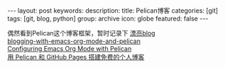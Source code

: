 #+BEGIN_HTML
---
layout: post
keywords: 
description: 
title: Pelican博客 
categories: [git]
tags: [git, blog, python]
group: archive
icon: globe
featured: false
---
#+END_HTML
偶然看到Pelican这个博客框架，暂时记录下
[[https://github.com/novapost/pelican_novapost][漂亮blog]] \\
[[http://www.ian-barton.com/posts/2013/Apr/06/blogging-with-emacs-org-mode-and-pelican/][blogging-with-emacs-org-mode-and-pelican]] \\
[[http://jdreaver.com/emacs-org-pelican.html][Configuring Emacs Org Mode with Pelican]] \\
[[http://www.dongxf.com/3_Build_Personal_Blog_With_Pelican_And_GitHub_Pages.html][用 Pelican 和 GitHub Pages 搭建免费的个人博客]]
